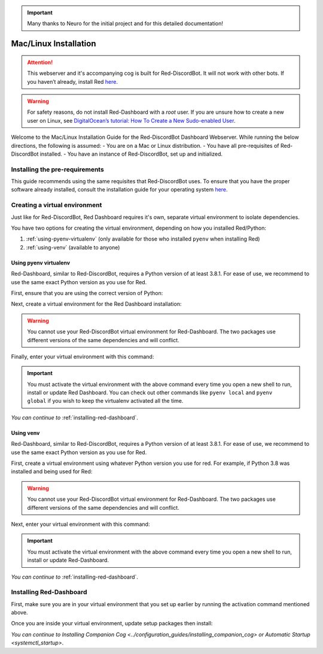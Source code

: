 .. important::

    Many thanks to Neuro for the initial project and for this detailed documentation!

Mac/Linux Installation
======================

.. attention::

   This webserver and it's accompanying cog is built for Red-DiscordBot. It will not work with other bots. If you haven’t already, install Red `here <https://docs.discord.red/en/stable/>`__.

.. warning::

   For safety reasons, do not install Red-Dashboard with a `root` user. If you are unsure how to create a new user on Linux, see `DigitalOcean’s tutorial: How To Create a New Sudo-enabled User <https://www.digitalocean.com/community/tutorials/how-to-create-a-new-sudo-enabled-user-on-ubuntu-20-04-quickstart>`__.

Welcome to the Mac/Linux Installation Guide for the Red-DiscordBot Dashboard Webserver. While running the below directions, the following is assumed:
-  You are on a Mac or Linux distribution.
-  You have all pre-requisites of Red-DiscordBot installed.
-  You have an instance of Red-DiscordBot, set up and initialized.

Installing the pre-requirements
-------------------------------

This guide recommends using the same requisites that Red-DiscordBot uses. To ensure that you have the proper software already installed, consult the installation guide for your operating system `here <https://docs.discord.red/en/stable/install_guides/index.html>`__.

Creating a virtual environment
------------------------------

Just like for Red-DiscordBot, Red Dashboard requires it's own, separate virtual environment to isolate dependencies.

You have two options for creating the virtual environment, depending on how you installed Red/Python:

1. :ref:`using-pyenv-virtualenv` (only available for those who installed ``pyenv`` when installing Red)
2. :ref:`using-venv` (available to anyone)

.. _using-pyenv-virtualenv:

Using pyenv virtualenv
~~~~~~~~~~~~~~~~~~~~~~

Red-Dashboard, similar to Red-DiscordBot, requires a Python version of at least 3.8.1. For ease of use, we recommend to use the same exact Python version as you use for Red.

First, ensure that you are using the correct version of Python:

.. prompt:: bash

   pyenv version

Next, create a virtual environment for the Red Dashboard installation:

.. prompt:: bash

   pyenv virtualenv reddashenv

.. warning::

   You cannot use your Red-DiscordBot virtual environment for Red-Dashboard. The two packages use different versions of the same dependencies and will conflict.

Finally, enter your virtual environment with this command:

.. prompt:: bash

   pyenv shell reddashenv

.. important::

   You must activate the virtual environment with the above command every time you open a new shell to run, install or update Red Dashboard. You can check out other commands like ``pyenv local`` and ``pyenv global`` if you wish to keep the virtualenv activated all the time.

*You can continue to* :ref:`installing-red-dashboard`.

.. _using-venv:

Using venv
~~~~~~~~~~

Red-Dashboard, similar to Red-DiscordBot, requires a Python version of at least 3.8.1. For ease of use, we recommend to use the same exact Python version as you use for Red.

First, create a virtual environment using whatever Python version you use for red. For example, if Python 3.8 was installed and being used for Red:

.. prompt:: bash

   python3.8 -m venv ~/reddashenv

.. warning::

   You cannot use your Red-DiscordBot virtual environment for Red-Dashboard. The two packages use different versions of the same dependencies and will conflict.

Next, enter your virtual environment with this command:

.. prompt:: bash

   source ~/reddashenv/bin/activate

.. important::

   You must activate the virtual environment with the above command every time you open a new shell to run, install or update Red-Dashboard.

*You can continue to* :ref:`installing-red-dashboard`.   

.. _installing-red-dashboard:

Installing Red-Dashboard
------------------------

First, make sure you are in your virtual environment that you set up earlier by running the activation command mentioned above.

Once you are inside your virtual environment, update setup packages then install:

.. prompt:: bash
   :prompts: (reddashenv) $

   python -m pip install -U pip setuptools wheel
   python -m pip install -U Red-Web-Dashboard

*You can continue to* `Installing Companion Cog <../configuration_guides/installing_companion_cog>` *or* `Automatic Startup <systemctl_startup>`.